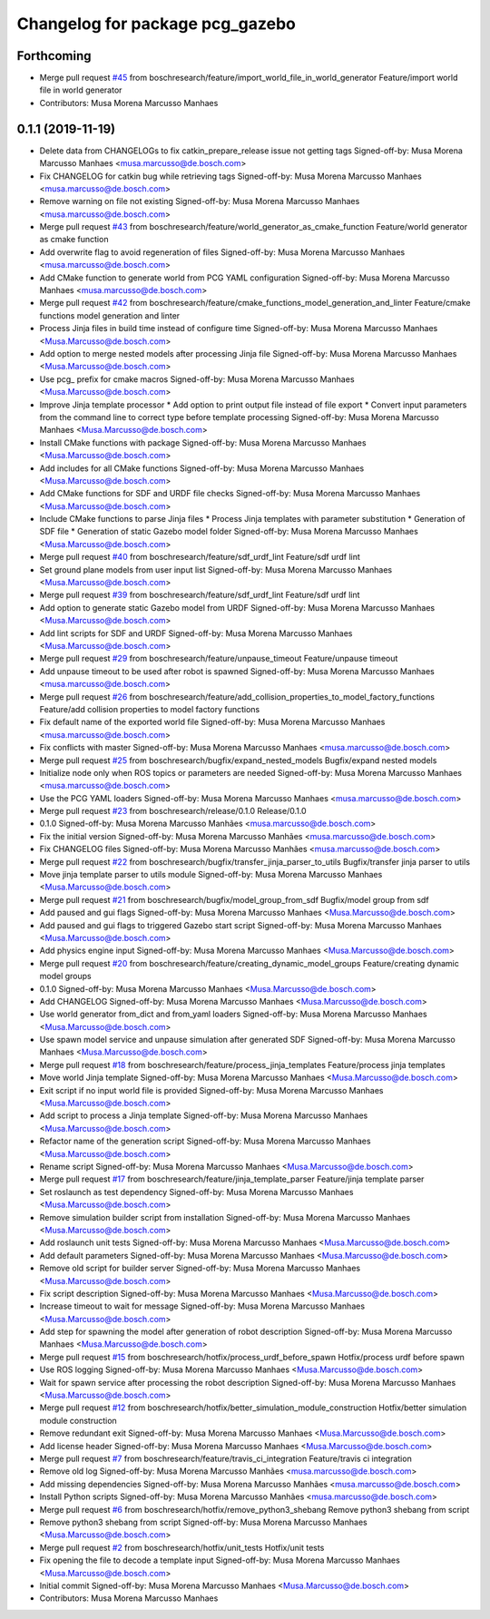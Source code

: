 ^^^^^^^^^^^^^^^^^^^^^^^^^^^^^^^^
Changelog for package pcg_gazebo
^^^^^^^^^^^^^^^^^^^^^^^^^^^^^^^^

Forthcoming
-----------
* Merge pull request `#45 <https://github.com/boschresearch/pcg_gazebo_pkgs/issues/45>`_ from boschresearch/feature/import_world_file_in_world_generator
  Feature/import world file in world generator
* Contributors: Musa Morena Marcusso Manhaes

0.1.1 (2019-11-19)
------------------
* Delete data from CHANGELOGs to fix catkin_prepare_release issue not getting tags
  Signed-off-by: Musa Morena Marcusso Manhaes <musa.marcusso@de.bosch.com>
* Fix CHANGELOG for catkin bug while retrieving tags
  Signed-off-by: Musa Morena Marcusso Manhaes <musa.marcusso@de.bosch.com>
* Remove warning on file not existing
  Signed-off-by: Musa Morena Marcusso Manhaes <musa.marcusso@de.bosch.com>
* Merge pull request `#43 <https://github.com/boschresearch/pcg_gazebo_pkgs/issues/43>`_ from boschresearch/feature/world_generator_as_cmake_function
  Feature/world generator as cmake function
* Add overwrite flag to avoid regeneration of files
  Signed-off-by: Musa Morena Marcusso Manhaes <musa.marcusso@de.bosch.com>
* Add CMake function to generate world from PCG YAML configuration
  Signed-off-by: Musa Morena Marcusso Manhaes <musa.marcusso@de.bosch.com>
* Merge pull request `#42 <https://github.com/boschresearch/pcg_gazebo_pkgs/issues/42>`_ from boschresearch/feature/cmake_functions_model_generation_and_linter
  Feature/cmake functions model generation and linter
* Process Jinja files in build time instead of configure time
  Signed-off-by: Musa Morena Marcusso Manhaes <Musa.Marcusso@de.bosch.com>
* Add option to merge nested models after processing Jinja file
  Signed-off-by: Musa Morena Marcusso Manhaes <Musa.Marcusso@de.bosch.com>
* Use pcg\_ prefix for cmake macros
  Signed-off-by: Musa Morena Marcusso Manhaes <Musa.Marcusso@de.bosch.com>
* Improve Jinja template processor
  * Add option to print output file instead of file export
  * Convert input parameters from the command line to correct type before template processing
  Signed-off-by: Musa Morena Marcusso Manhaes <Musa.Marcusso@de.bosch.com>
* Install CMake functions with package
  Signed-off-by: Musa Morena Marcusso Manhaes <Musa.Marcusso@de.bosch.com>
* Add includes for all CMake functions
  Signed-off-by: Musa Morena Marcusso Manhaes <Musa.Marcusso@de.bosch.com>
* Add CMake functions for SDF and URDF file checks
  Signed-off-by: Musa Morena Marcusso Manhaes <Musa.Marcusso@de.bosch.com>
* Include CMake functions to parse Jinja files
  * Process Jinja templates with parameter substitution
  * Generation of SDF file
  * Generation of static Gazebo model folder
  Signed-off-by: Musa Morena Marcusso Manhaes <Musa.Marcusso@de.bosch.com>
* Merge pull request `#40 <https://github.com/boschresearch/pcg_gazebo_pkgs/issues/40>`_ from boschresearch/feature/sdf_urdf_lint
  Feature/sdf urdf lint
* Set ground plane models from user input list
  Signed-off-by: Musa Morena Marcusso Manhaes <Musa.Marcusso@de.bosch.com>
* Merge pull request `#39 <https://github.com/boschresearch/pcg_gazebo_pkgs/issues/39>`_ from boschresearch/feature/sdf_urdf_lint
  Feature/sdf urdf lint
* Add option to generate static Gazebo model from URDF
  Signed-off-by: Musa Morena Marcusso Manhaes <Musa.Marcusso@de.bosch.com>
* Add lint scripts for SDF and URDF
  Signed-off-by: Musa Morena Marcusso Manhaes <Musa.Marcusso@de.bosch.com>
* Merge pull request `#29 <https://github.com/boschresearch/pcg_gazebo_pkgs/issues/29>`_ from boschresearch/feature/unpause_timeout
  Feature/unpause timeout
* Add unpause timeout to be used after robot is spawned
  Signed-off-by: Musa Morena Marcusso Manhaes <musa.marcusso@de.bosch.com>
* Merge pull request `#26 <https://github.com/boschresearch/pcg_gazebo_pkgs/issues/26>`_ from boschresearch/feature/add_collision_properties_to_model_factory_functions
  Feature/add collision properties to model factory functions
* Fix default name of the exported world file
  Signed-off-by: Musa Morena Marcusso Manhaes <musa.marcusso@de.bosch.com>
* Fix conflicts with master
  Signed-off-by: Musa Morena Marcusso Manhaes <musa.marcusso@de.bosch.com>
* Merge pull request `#25 <https://github.com/boschresearch/pcg_gazebo_pkgs/issues/25>`_ from boschresearch/bugfix/expand_nested_models
  Bugfix/expand nested models
* Initialize node only when ROS topics or parameters are needed
  Signed-off-by: Musa Morena Marcusso Manhaes <musa.marcusso@de.bosch.com>
* Use the PCG YAML loaders
  Signed-off-by: Musa Morena Marcusso Manhaes <musa.marcusso@de.bosch.com>
* Merge pull request `#23 <https://github.com/boschresearch/pcg_gazebo_pkgs/issues/23>`_ from boschresearch/release/0.1.0
  Release/0.1.0
* 0.1.0
  Signed-off-by: Musa Morena Marcusso Manhães <musa.marcusso@de.bosch.com>
* Fix the initial version
  Signed-off-by: Musa Morena Marcusso Manhães <musa.marcusso@de.bosch.com>
* Fix CHANGELOG files
  Signed-off-by: Musa Morena Marcusso Manhães <musa.marcusso@de.bosch.com>
* Merge pull request `#22 <https://github.com/boschresearch/pcg_gazebo_pkgs/issues/22>`_ from boschresearch/bugfix/transfer_jinja_parser_to_utils
  Bugfix/transfer jinja parser to utils
* Move jinja template parser to utils module
  Signed-off-by: Musa Morena Marcusso Manhaes <Musa.Marcusso@de.bosch.com>
* Merge pull request `#21 <https://github.com/boschresearch/pcg_gazebo_pkgs/issues/21>`_ from boschresearch/bugfix/model_group_from_sdf
  Bugfix/model group from sdf
* Add paused and gui flags
  Signed-off-by: Musa Morena Marcusso Manhaes <Musa.Marcusso@de.bosch.com>
* Add paused and gui flags to triggered Gazebo start script
  Signed-off-by: Musa Morena Marcusso Manhaes <Musa.Marcusso@de.bosch.com>
* Add physics engine input
  Signed-off-by: Musa Morena Marcusso Manhaes <Musa.Marcusso@de.bosch.com>
* Merge pull request `#20 <https://github.com/boschresearch/pcg_gazebo_pkgs/issues/20>`_ from boschresearch/feature/creating_dynamic_model_groups
  Feature/creating dynamic model groups
* 0.1.0
  Signed-off-by: Musa Morena Marcusso Manhaes <Musa.Marcusso@de.bosch.com>
* Add CHANGELOG
  Signed-off-by: Musa Morena Marcusso Manhaes <Musa.Marcusso@de.bosch.com>
* Use world generator from_dict and from_yaml loaders
  Signed-off-by: Musa Morena Marcusso Manhaes <Musa.Marcusso@de.bosch.com>
* Use spawn model service and unpause simulation after generated SDF
  Signed-off-by: Musa Morena Marcusso Manhaes <Musa.Marcusso@de.bosch.com>
* Merge pull request `#18 <https://github.com/boschresearch/pcg_gazebo_pkgs/issues/18>`_ from boschresearch/feature/process_jinja_templates
  Feature/process jinja templates
* Move world Jinja template
  Signed-off-by: Musa Morena Marcusso Manhaes <Musa.Marcusso@de.bosch.com>
* Exit script if no input world file is provided
  Signed-off-by: Musa Morena Marcusso Manhaes <Musa.Marcusso@de.bosch.com>
* Add script to process a Jinja template
  Signed-off-by: Musa Morena Marcusso Manhaes <Musa.Marcusso@de.bosch.com>
* Refactor name of the generation script
  Signed-off-by: Musa Morena Marcusso Manhaes <Musa.Marcusso@de.bosch.com>
* Rename script
  Signed-off-by: Musa Morena Marcusso Manhaes <Musa.Marcusso@de.bosch.com>
* Merge pull request `#17 <https://github.com/boschresearch/pcg_gazebo_pkgs/issues/17>`_ from boschresearch/feature/jinja_template_parser
  Feature/jinja template parser
* Set roslaunch as test dependency
  Signed-off-by: Musa Morena Marcusso Manhaes <Musa.Marcusso@de.bosch.com>
* Remove simulation builder script from installation
  Signed-off-by: Musa Morena Marcusso Manhaes <Musa.Marcusso@de.bosch.com>
* Add roslaunch unit tests
  Signed-off-by: Musa Morena Marcusso Manhaes <Musa.Marcusso@de.bosch.com>
* Add default parameters
  Signed-off-by: Musa Morena Marcusso Manhaes <Musa.Marcusso@de.bosch.com>
* Remove old script for builder server
  Signed-off-by: Musa Morena Marcusso Manhaes <Musa.Marcusso@de.bosch.com>
* Fix script description
  Signed-off-by: Musa Morena Marcusso Manhaes <Musa.Marcusso@de.bosch.com>
* Increase timeout to wait for message
  Signed-off-by: Musa Morena Marcusso Manhaes <Musa.Marcusso@de.bosch.com>
* Add step for spawning the model after generation of robot description
  Signed-off-by: Musa Morena Marcusso Manhaes <Musa.Marcusso@de.bosch.com>
* Merge pull request `#15 <https://github.com/boschresearch/pcg_gazebo_pkgs/issues/15>`_ from boschresearch/hotfix/process_urdf_before_spawn
  Hotfix/process urdf before spawn
* Use ROS logging
  Signed-off-by: Musa Morena Marcusso Manhaes <Musa.Marcusso@de.bosch.com>
* Wait for spawn service after processing the robot description
  Signed-off-by: Musa Morena Marcusso Manhaes <Musa.Marcusso@de.bosch.com>
* Merge pull request `#12 <https://github.com/boschresearch/pcg_gazebo_pkgs/issues/12>`_ from boschresearch/hotfix/better_simulation_module_construction
  Hotfix/better simulation module construction
* Remove redundant exit
  Signed-off-by: Musa Morena Marcusso Manhaes <Musa.Marcusso@de.bosch.com>
* Add license header
  Signed-off-by: Musa Morena Marcusso Manhaes <Musa.Marcusso@de.bosch.com>
* Merge pull request `#7 <https://github.com/boschresearch/pcg_gazebo_pkgs/issues/7>`_ from boschresearch/feature/travis_ci_integration
  Feature/travis ci integration
* Remove old log
  Signed-off-by: Musa Morena Marcusso Manhães <musa.marcusso@de.bosch.com>
* Add missing dependencies
  Signed-off-by: Musa Morena Marcusso Manhães <musa.marcusso@de.bosch.com>
* Install Python scripts
  Signed-off-by: Musa Morena Marcusso Manhães <musa.marcusso@de.bosch.com>
* Merge pull request `#6 <https://github.com/boschresearch/pcg_gazebo_pkgs/issues/6>`_ from boschresearch/hotfix/remove_python3_shebang
  Remove python3 shebang from script
* Remove python3 shebang from script
  Signed-off-by: Musa Morena Marcusso Manhaes <Musa.Marcusso@de.bosch.com>
* Merge pull request `#2 <https://github.com/boschresearch/pcg_gazebo_pkgs/issues/2>`_ from boschresearch/hotfix/unit_tests
  Hotfix/unit tests
* Fix opening the file to decode a template input
  Signed-off-by: Musa Morena Marcusso Manhaes <Musa.Marcusso@de.bosch.com>
* Initial commit
  Signed-off-by: Musa Morena Marcusso Manhaes <Musa.Marcusso@de.bosch.com>
* Contributors: Musa Morena Marcusso Manhaes
